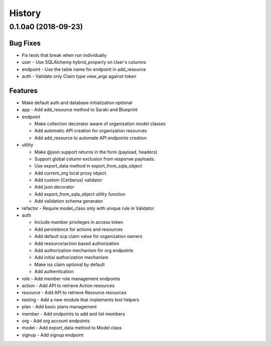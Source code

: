 =======
History
=======
0.1.0a0 (2018-09-23)
--------------------

Bug Fixes
~~~~~~~~~

* Fix tests that break when run individually
* user - Use SQLAlchemy hybrid_property on User's columns
* endpoint - Use the table name for endpoint in add_resource
* auth - Validate only Claim type view_args against token

Features
~~~~~~~~

* Make default auth and database initialization optional
* app - Add add_resource method to Saraki and Blueprint
* endpoint

  - Make collection decorator aware of organization model classes
  - Add automatic API creation for organization resources
  - Add add_resource to automate API endpoints creation
* utility

  - Make @json support returns in the form (payload, headers)
  - Support global column exclusion from response payloads.
  - Use export_data method in export_from_sqla_object
  - Add current_org local proxy object
  - Add custom (Cerberus) validator
  - Add json decorator
  - Add export_from_sqla_object utility function
  - Add validation schema generator
* refactor - Require model_class only with unique rule in Validator
* auth

  - Include member privileges in access token
  - Add persistence for actions and resources
  - Add default scp claim value for organization owners
  - Add resource/action based authorization
  - Add authorization mechanism for org endpoints
  - Add initial authorization mechanism
  - Make iss claim optional by default
  - Add authentication
* role - Add member role management endpoints
* action - Add API to retrieve Action resources
* resource - Add API to retrieve Resource resources
* testing - Add a new module that implements test helpers
* plan - Add basic plans management
* member - Add endpoints to add and list members
* org - Add org account endpoints
* model - Add export_data method to Model class
* signup - Add signup endpoint

